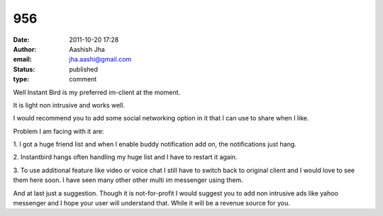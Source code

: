 956
###
:date: 2011-10-20 17:28
:author: Aashish Jha
:email: jha.aashi@gmail.com
:status: published
:type: comment

Well Instant Bird is my preferred im-client at the moment.

It is light non intrusive and works well.

I would recommend you to add some social networking option in it that I can use to share when I like.

Problem I am facing with it are:

\1. I got a huge friend list and when I enable buddy notification add on, the notifications just hang.

\2. Instantbird hangs often handling my huge list and I have to restart it again.

\3. To use additional feature like video or voice chat I still have to switch back to original client and I would love to see them here soon. I have seen many other other multi im messenger using them.

And at last just a suggestion. Though it is not-for-profit I would suggest you to add non intrusive ads like yahoo messenger and I hope your user will understand that. While it will be a revenue source for you.
